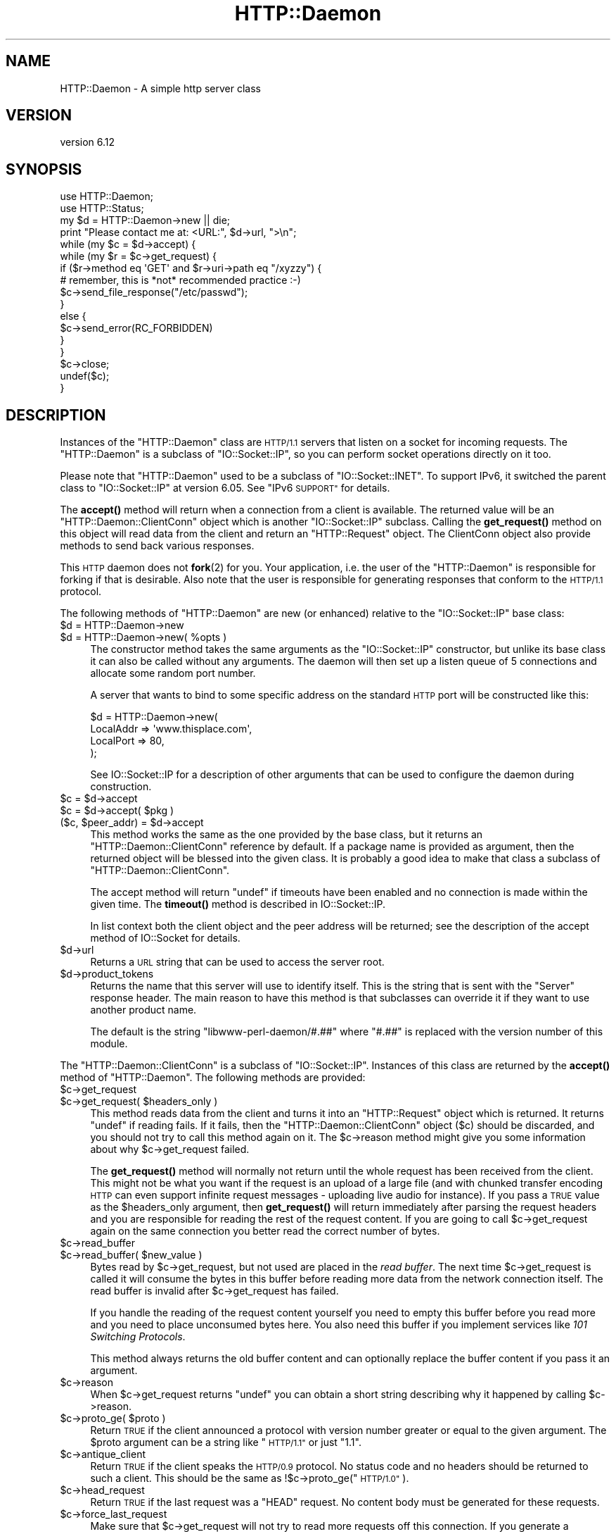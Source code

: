 .\" Automatically generated by Pod::Man 4.11 (Pod::Simple 3.35)
.\"
.\" Standard preamble:
.\" ========================================================================
.de Sp \" Vertical space (when we can't use .PP)
.if t .sp .5v
.if n .sp
..
.de Vb \" Begin verbatim text
.ft CW
.nf
.ne \\$1
..
.de Ve \" End verbatim text
.ft R
.fi
..
.\" Set up some character translations and predefined strings.  \*(-- will
.\" give an unbreakable dash, \*(PI will give pi, \*(L" will give a left
.\" double quote, and \*(R" will give a right double quote.  \*(C+ will
.\" give a nicer C++.  Capital omega is used to do unbreakable dashes and
.\" therefore won't be available.  \*(C` and \*(C' expand to `' in nroff,
.\" nothing in troff, for use with C<>.
.tr \(*W-
.ds C+ C\v'-.1v'\h'-1p'\s-2+\h'-1p'+\s0\v'.1v'\h'-1p'
.ie n \{\
.    ds -- \(*W-
.    ds PI pi
.    if (\n(.H=4u)&(1m=24u) .ds -- \(*W\h'-12u'\(*W\h'-12u'-\" diablo 10 pitch
.    if (\n(.H=4u)&(1m=20u) .ds -- \(*W\h'-12u'\(*W\h'-8u'-\"  diablo 12 pitch
.    ds L" ""
.    ds R" ""
.    ds C` ""
.    ds C' ""
'br\}
.el\{\
.    ds -- \|\(em\|
.    ds PI \(*p
.    ds L" ``
.    ds R" ''
.    ds C`
.    ds C'
'br\}
.\"
.\" Escape single quotes in literal strings from groff's Unicode transform.
.ie \n(.g .ds Aq \(aq
.el       .ds Aq '
.\"
.\" If the F register is >0, we'll generate index entries on stderr for
.\" titles (.TH), headers (.SH), subsections (.SS), items (.Ip), and index
.\" entries marked with X<> in POD.  Of course, you'll have to process the
.\" output yourself in some meaningful fashion.
.\"
.\" Avoid warning from groff about undefined register 'F'.
.de IX
..
.nr rF 0
.if \n(.g .if rF .nr rF 1
.if (\n(rF:(\n(.g==0)) \{\
.    if \nF \{\
.        de IX
.        tm Index:\\$1\t\\n%\t"\\$2"
..
.        if !\nF==2 \{\
.            nr % 0
.            nr F 2
.        \}
.    \}
.\}
.rr rF
.\"
.\" Accent mark definitions (@(#)ms.acc 1.5 88/02/08 SMI; from UCB 4.2).
.\" Fear.  Run.  Save yourself.  No user-serviceable parts.
.    \" fudge factors for nroff and troff
.if n \{\
.    ds #H 0
.    ds #V .8m
.    ds #F .3m
.    ds #[ \f1
.    ds #] \fP
.\}
.if t \{\
.    ds #H ((1u-(\\\\n(.fu%2u))*.13m)
.    ds #V .6m
.    ds #F 0
.    ds #[ \&
.    ds #] \&
.\}
.    \" simple accents for nroff and troff
.if n \{\
.    ds ' \&
.    ds ` \&
.    ds ^ \&
.    ds , \&
.    ds ~ ~
.    ds /
.\}
.if t \{\
.    ds ' \\k:\h'-(\\n(.wu*8/10-\*(#H)'\'\h"|\\n:u"
.    ds ` \\k:\h'-(\\n(.wu*8/10-\*(#H)'\`\h'|\\n:u'
.    ds ^ \\k:\h'-(\\n(.wu*10/11-\*(#H)'^\h'|\\n:u'
.    ds , \\k:\h'-(\\n(.wu*8/10)',\h'|\\n:u'
.    ds ~ \\k:\h'-(\\n(.wu-\*(#H-.1m)'~\h'|\\n:u'
.    ds / \\k:\h'-(\\n(.wu*8/10-\*(#H)'\z\(sl\h'|\\n:u'
.\}
.    \" troff and (daisy-wheel) nroff accents
.ds : \\k:\h'-(\\n(.wu*8/10-\*(#H+.1m+\*(#F)'\v'-\*(#V'\z.\h'.2m+\*(#F'.\h'|\\n:u'\v'\*(#V'
.ds 8 \h'\*(#H'\(*b\h'-\*(#H'
.ds o \\k:\h'-(\\n(.wu+\w'\(de'u-\*(#H)/2u'\v'-.3n'\*(#[\z\(de\v'.3n'\h'|\\n:u'\*(#]
.ds d- \h'\*(#H'\(pd\h'-\w'~'u'\v'-.25m'\f2\(hy\fP\v'.25m'\h'-\*(#H'
.ds D- D\\k:\h'-\w'D'u'\v'-.11m'\z\(hy\v'.11m'\h'|\\n:u'
.ds th \*(#[\v'.3m'\s+1I\s-1\v'-.3m'\h'-(\w'I'u*2/3)'\s-1o\s+1\*(#]
.ds Th \*(#[\s+2I\s-2\h'-\w'I'u*3/5'\v'-.3m'o\v'.3m'\*(#]
.ds ae a\h'-(\w'a'u*4/10)'e
.ds Ae A\h'-(\w'A'u*4/10)'E
.    \" corrections for vroff
.if v .ds ~ \\k:\h'-(\\n(.wu*9/10-\*(#H)'\s-2\u~\d\s+2\h'|\\n:u'
.if v .ds ^ \\k:\h'-(\\n(.wu*10/11-\*(#H)'\v'-.4m'^\v'.4m'\h'|\\n:u'
.    \" for low resolution devices (crt and lpr)
.if \n(.H>23 .if \n(.V>19 \
\{\
.    ds : e
.    ds 8 ss
.    ds o a
.    ds d- d\h'-1'\(ga
.    ds D- D\h'-1'\(hy
.    ds th \o'bp'
.    ds Th \o'LP'
.    ds ae ae
.    ds Ae AE
.\}
.rm #[ #] #H #V #F C
.\" ========================================================================
.\"
.IX Title "HTTP::Daemon 3pm"
.TH HTTP::Daemon 3pm "2020-06-04" "perl v5.26.3" "User Contributed Perl Documentation"
.\" For nroff, turn off justification.  Always turn off hyphenation; it makes
.\" way too many mistakes in technical documents.
.if n .ad l
.nh
.SH "NAME"
HTTP::Daemon \- A simple http server class
.SH "VERSION"
.IX Header "VERSION"
version 6.12
.SH "SYNOPSIS"
.IX Header "SYNOPSIS"
.Vb 2
\&  use HTTP::Daemon;
\&  use HTTP::Status;
\&
\&  my $d = HTTP::Daemon\->new || die;
\&  print "Please contact me at: <URL:", $d\->url, ">\en";
\&  while (my $c = $d\->accept) {
\&      while (my $r = $c\->get_request) {
\&      if ($r\->method eq \*(AqGET\*(Aq and $r\->uri\->path eq "/xyzzy") {
\&              # remember, this is *not* recommended practice :\-)
\&          $c\->send_file_response("/etc/passwd");
\&      }
\&      else {
\&          $c\->send_error(RC_FORBIDDEN)
\&      }
\&      }
\&      $c\->close;
\&      undef($c);
\&  }
.Ve
.SH "DESCRIPTION"
.IX Header "DESCRIPTION"
Instances of the \f(CW\*(C`HTTP::Daemon\*(C'\fR class are \s-1HTTP/1.1\s0 servers that
listen on a socket for incoming requests. The \f(CW\*(C`HTTP::Daemon\*(C'\fR is a
subclass of \f(CW\*(C`IO::Socket::IP\*(C'\fR, so you can perform socket operations
directly on it too.
.PP
Please note that \f(CW\*(C`HTTP::Daemon\*(C'\fR used to be a subclass of \f(CW\*(C`IO::Socket::INET\*(C'\fR.
To support IPv6, it switched the parent class to \f(CW\*(C`IO::Socket::IP\*(C'\fR at version 6.05.
See \*(L"IPv6 \s-1SUPPORT\*(R"\s0 for details.
.PP
The \fBaccept()\fR method will return when a connection from a client is
available.  The returned value will be an \f(CW\*(C`HTTP::Daemon::ClientConn\*(C'\fR
object which is another \f(CW\*(C`IO::Socket::IP\*(C'\fR subclass.  Calling the
\&\fBget_request()\fR method on this object will read data from the client and
return an \f(CW\*(C`HTTP::Request\*(C'\fR object.  The ClientConn object also provide
methods to send back various responses.
.PP
This \s-1HTTP\s0 daemon does not \fBfork\fR\|(2) for you.  Your application, i.e. the
user of the \f(CW\*(C`HTTP::Daemon\*(C'\fR is responsible for forking if that is
desirable.  Also note that the user is responsible for generating
responses that conform to the \s-1HTTP/1.1\s0 protocol.
.PP
The following methods of \f(CW\*(C`HTTP::Daemon\*(C'\fR are new (or enhanced) relative
to the \f(CW\*(C`IO::Socket::IP\*(C'\fR base class:
.ie n .IP "$d = HTTP::Daemon\->new" 4
.el .IP "\f(CW$d\fR = HTTP::Daemon\->new" 4
.IX Item "$d = HTTP::Daemon->new"
.PD 0
.ie n .IP "$d = HTTP::Daemon\->new( %opts )" 4
.el .IP "\f(CW$d\fR = HTTP::Daemon\->new( \f(CW%opts\fR )" 4
.IX Item "$d = HTTP::Daemon->new( %opts )"
.PD
The constructor method takes the same arguments as the
\&\f(CW\*(C`IO::Socket::IP\*(C'\fR constructor, but unlike its base class it can also
be called without any arguments.  The daemon will then set up a listen
queue of 5 connections and allocate some random port number.
.Sp
A server that wants to bind to some specific address on the standard
\&\s-1HTTP\s0 port will be constructed like this:
.Sp
.Vb 4
\&  $d = HTTP::Daemon\->new(
\&           LocalAddr => \*(Aqwww.thisplace.com\*(Aq,
\&           LocalPort => 80,
\&       );
.Ve
.Sp
See IO::Socket::IP for a description of other arguments that can
be used to configure the daemon during construction.
.ie n .IP "$c = $d\->accept" 4
.el .IP "\f(CW$c\fR = \f(CW$d\fR\->accept" 4
.IX Item "$c = $d->accept"
.PD 0
.ie n .IP "$c = $d\->accept( $pkg )" 4
.el .IP "\f(CW$c\fR = \f(CW$d\fR\->accept( \f(CW$pkg\fR )" 4
.IX Item "$c = $d->accept( $pkg )"
.ie n .IP "($c, $peer_addr) = $d\->accept" 4
.el .IP "($c, \f(CW$peer_addr\fR) = \f(CW$d\fR\->accept" 4
.IX Item "($c, $peer_addr) = $d->accept"
.PD
This method works the same as the one provided by the base class, but it
returns an \f(CW\*(C`HTTP::Daemon::ClientConn\*(C'\fR reference by default.  If a
package name is provided as argument, then the returned object will be
blessed into the given class.  It is probably a good idea to make that
class a subclass of \f(CW\*(C`HTTP::Daemon::ClientConn\*(C'\fR.
.Sp
The accept method will return \f(CW\*(C`undef\*(C'\fR if timeouts have been enabled
and no connection is made within the given time.  The \fBtimeout()\fR method
is described in IO::Socket::IP.
.Sp
In list context both the client object and the peer address will be
returned; see the description of the accept method of IO::Socket for
details.
.ie n .IP "$d\->url" 4
.el .IP "\f(CW$d\fR\->url" 4
.IX Item "$d->url"
Returns a \s-1URL\s0 string that can be used to access the server root.
.ie n .IP "$d\->product_tokens" 4
.el .IP "\f(CW$d\fR\->product_tokens" 4
.IX Item "$d->product_tokens"
Returns the name that this server will use to identify itself.  This
is the string that is sent with the \f(CW\*(C`Server\*(C'\fR response header.  The
main reason to have this method is that subclasses can override it if
they want to use another product name.
.Sp
The default is the string \*(L"libwww\-perl\-daemon/#.##\*(R" where \*(L"#.##\*(R" is
replaced with the version number of this module.
.PP
The \f(CW\*(C`HTTP::Daemon::ClientConn\*(C'\fR is a subclass of \f(CW\*(C`IO::Socket::IP\*(C'\fR.
Instances of this class are returned by the \fBaccept()\fR method
of \f(CW\*(C`HTTP::Daemon\*(C'\fR.  The following methods are provided:
.ie n .IP "$c\->get_request" 4
.el .IP "\f(CW$c\fR\->get_request" 4
.IX Item "$c->get_request"
.PD 0
.ie n .IP "$c\->get_request( $headers_only )" 4
.el .IP "\f(CW$c\fR\->get_request( \f(CW$headers_only\fR )" 4
.IX Item "$c->get_request( $headers_only )"
.PD
This method reads data from the client and turns it into an
\&\f(CW\*(C`HTTP::Request\*(C'\fR object which is returned.  It returns \f(CW\*(C`undef\*(C'\fR
if reading fails.  If it fails, then the \f(CW\*(C`HTTP::Daemon::ClientConn\*(C'\fR
object ($c) should be discarded, and you should not try to call this
method again on it.  The \f(CW$c\fR\->reason method might give you some
information about why \f(CW$c\fR\->get_request failed.
.Sp
The \fBget_request()\fR method will normally not return until the whole
request has been received from the client.  This might not be what you
want if the request is an upload of a large file (and with chunked
transfer encoding \s-1HTTP\s0 can even support infinite request messages \-
uploading live audio for instance).  If you pass a \s-1TRUE\s0 value as the
\&\f(CW$headers_only\fR argument, then \fBget_request()\fR will return immediately
after parsing the request headers and you are responsible for reading
the rest of the request content.  If you are going to call
\&\f(CW$c\fR\->get_request again on the same connection you better read the
correct number of bytes.
.ie n .IP "$c\->read_buffer" 4
.el .IP "\f(CW$c\fR\->read_buffer" 4
.IX Item "$c->read_buffer"
.PD 0
.ie n .IP "$c\->read_buffer( $new_value )" 4
.el .IP "\f(CW$c\fR\->read_buffer( \f(CW$new_value\fR )" 4
.IX Item "$c->read_buffer( $new_value )"
.PD
Bytes read by \f(CW$c\fR\->get_request, but not used are placed in the \fIread
buffer\fR.  The next time \f(CW$c\fR\->get_request is called it will consume the
bytes in this buffer before reading more data from the network
connection itself.  The read buffer is invalid after \f(CW$c\fR\->get_request
has failed.
.Sp
If you handle the reading of the request content yourself you need to
empty this buffer before you read more and you need to place
unconsumed bytes here.  You also need this buffer if you implement
services like \fI101 Switching Protocols\fR.
.Sp
This method always returns the old buffer content and can optionally
replace the buffer content if you pass it an argument.
.ie n .IP "$c\->reason" 4
.el .IP "\f(CW$c\fR\->reason" 4
.IX Item "$c->reason"
When \f(CW$c\fR\->get_request returns \f(CW\*(C`undef\*(C'\fR you can obtain a short string
describing why it happened by calling \f(CW$c\fR\->reason.
.ie n .IP "$c\->proto_ge( $proto )" 4
.el .IP "\f(CW$c\fR\->proto_ge( \f(CW$proto\fR )" 4
.IX Item "$c->proto_ge( $proto )"
Return \s-1TRUE\s0 if the client announced a protocol with version number
greater or equal to the given argument.  The \f(CW$proto\fR argument can be a
string like \*(L"\s-1HTTP/1.1\*(R"\s0 or just \*(L"1.1\*(R".
.ie n .IP "$c\->antique_client" 4
.el .IP "\f(CW$c\fR\->antique_client" 4
.IX Item "$c->antique_client"
Return \s-1TRUE\s0 if the client speaks the \s-1HTTP/0.9\s0 protocol.  No status
code and no headers should be returned to such a client.  This should
be the same as !$c\->proto_ge(\*(L"\s-1HTTP/1.0\*(R"\s0).
.ie n .IP "$c\->head_request" 4
.el .IP "\f(CW$c\fR\->head_request" 4
.IX Item "$c->head_request"
Return \s-1TRUE\s0 if the last request was a \f(CW\*(C`HEAD\*(C'\fR request.  No content
body must be generated for these requests.
.ie n .IP "$c\->force_last_request" 4
.el .IP "\f(CW$c\fR\->force_last_request" 4
.IX Item "$c->force_last_request"
Make sure that \f(CW$c\fR\->get_request will not try to read more requests off
this connection.  If you generate a response that is not self-delimiting,
then you should signal this fact by calling this method.
.Sp
This attribute is turned on automatically if the client announces
protocol \s-1HTTP/1.0\s0 or worse and does not include a \*(L"Connection:
Keep-Alive\*(R" header.  It is also turned on automatically when \s-1HTTP/1.1\s0
or better clients send the \*(L"Connection: close\*(R" request header.
.ie n .IP "$c\->send_status_line" 4
.el .IP "\f(CW$c\fR\->send_status_line" 4
.IX Item "$c->send_status_line"
.PD 0
.ie n .IP "$c\->send_status_line( $code )" 4
.el .IP "\f(CW$c\fR\->send_status_line( \f(CW$code\fR )" 4
.IX Item "$c->send_status_line( $code )"
.ie n .IP "$c\->send_status_line( $code, $mess )" 4
.el .IP "\f(CW$c\fR\->send_status_line( \f(CW$code\fR, \f(CW$mess\fR )" 4
.IX Item "$c->send_status_line( $code, $mess )"
.ie n .IP "$c\->send_status_line( $code, $mess, $proto )" 4
.el .IP "\f(CW$c\fR\->send_status_line( \f(CW$code\fR, \f(CW$mess\fR, \f(CW$proto\fR )" 4
.IX Item "$c->send_status_line( $code, $mess, $proto )"
.PD
Send the status line back to the client.  If \f(CW$code\fR is omitted 200 is
assumed.  If \f(CW$mess\fR is omitted, then a message corresponding to \f(CW$code\fR
is inserted.  If \f(CW$proto\fR is missing the content of the
\&\f(CW$HTTP::Daemon::PROTO\fR variable is used.
.ie n .IP "$c\->send_crlf" 4
.el .IP "\f(CW$c\fR\->send_crlf" 4
.IX Item "$c->send_crlf"
Send the \s-1CRLF\s0 sequence to the client.
.ie n .IP "$c\->send_basic_header" 4
.el .IP "\f(CW$c\fR\->send_basic_header" 4
.IX Item "$c->send_basic_header"
.PD 0
.ie n .IP "$c\->send_basic_header( $code )" 4
.el .IP "\f(CW$c\fR\->send_basic_header( \f(CW$code\fR )" 4
.IX Item "$c->send_basic_header( $code )"
.ie n .IP "$c\->send_basic_header( $code, $mess )" 4
.el .IP "\f(CW$c\fR\->send_basic_header( \f(CW$code\fR, \f(CW$mess\fR )" 4
.IX Item "$c->send_basic_header( $code, $mess )"
.ie n .IP "$c\->send_basic_header( $code, $mess, $proto )" 4
.el .IP "\f(CW$c\fR\->send_basic_header( \f(CW$code\fR, \f(CW$mess\fR, \f(CW$proto\fR )" 4
.IX Item "$c->send_basic_header( $code, $mess, $proto )"
.PD
Send the status line and the \*(L"Date:\*(R" and \*(L"Server:\*(R" headers back to
the client.  This header is assumed to be continued and does not end
with an empty \s-1CRLF\s0 line.
.Sp
See the description of \fBsend_status_line()\fR for the description of the
accepted arguments.
.ie n .IP "$c\->send_header( $field, $value )" 4
.el .IP "\f(CW$c\fR\->send_header( \f(CW$field\fR, \f(CW$value\fR )" 4
.IX Item "$c->send_header( $field, $value )"
.PD 0
.ie n .IP "$c\->send_header( $field1, $value1, $field2, $value2, ... )" 4
.el .IP "\f(CW$c\fR\->send_header( \f(CW$field1\fR, \f(CW$value1\fR, \f(CW$field2\fR, \f(CW$value2\fR, ... )" 4
.IX Item "$c->send_header( $field1, $value1, $field2, $value2, ... )"
.PD
Send one or more header lines.
.ie n .IP "$c\->send_response( $res )" 4
.el .IP "\f(CW$c\fR\->send_response( \f(CW$res\fR )" 4
.IX Item "$c->send_response( $res )"
Write an \f(CW\*(C`HTTP::Response\*(C'\fR object to the
client as a response.  We try hard to make sure that the response is
self-delimiting so that the connection can stay persistent for further
request/response exchanges.
.Sp
The content attribute of the \f(CW\*(C`HTTP::Response\*(C'\fR object can be a normal
string or a subroutine reference.  If it is a subroutine, then
whatever this callback routine returns is written back to the
client as the response content.  The routine will be called until it
returns an undefined or empty value.  If the client is \s-1HTTP/1.1\s0 aware
then we will use chunked transfer encoding for the response.
.ie n .IP "$c\->send_redirect( $loc )" 4
.el .IP "\f(CW$c\fR\->send_redirect( \f(CW$loc\fR )" 4
.IX Item "$c->send_redirect( $loc )"
.PD 0
.ie n .IP "$c\->send_redirect( $loc, $code )" 4
.el .IP "\f(CW$c\fR\->send_redirect( \f(CW$loc\fR, \f(CW$code\fR )" 4
.IX Item "$c->send_redirect( $loc, $code )"
.ie n .IP "$c\->send_redirect( $loc, $code, $entity_body )" 4
.el .IP "\f(CW$c\fR\->send_redirect( \f(CW$loc\fR, \f(CW$code\fR, \f(CW$entity_body\fR )" 4
.IX Item "$c->send_redirect( $loc, $code, $entity_body )"
.PD
Send a redirect response back to the client.  The location ($loc) can
be an absolute or relative \s-1URL.\s0 The \f(CW$code\fR must be one of the redirect
status codes, and defaults to \*(L"301 Moved Permanently\*(R"
.ie n .IP "$c\->send_error" 4
.el .IP "\f(CW$c\fR\->send_error" 4
.IX Item "$c->send_error"
.PD 0
.ie n .IP "$c\->send_error( $code )" 4
.el .IP "\f(CW$c\fR\->send_error( \f(CW$code\fR )" 4
.IX Item "$c->send_error( $code )"
.ie n .IP "$c\->send_error( $code, $error_message )" 4
.el .IP "\f(CW$c\fR\->send_error( \f(CW$code\fR, \f(CW$error_message\fR )" 4
.IX Item "$c->send_error( $code, $error_message )"
.PD
Send an error response back to the client.  If the \f(CW$code\fR is missing a
\&\*(L"Bad Request\*(R" error is reported.  The \f(CW$error_message\fR is a string that
is incorporated in the body of the \s-1HTML\s0 entity.
.ie n .IP "$c\->send_file_response( $filename )" 4
.el .IP "\f(CW$c\fR\->send_file_response( \f(CW$filename\fR )" 4
.IX Item "$c->send_file_response( $filename )"
Send back a response with the specified \f(CW$filename\fR as content.  If the
file is a directory we try to generate an \s-1HTML\s0 index of it.
.ie n .IP "$c\->send_file( $filename )" 4
.el .IP "\f(CW$c\fR\->send_file( \f(CW$filename\fR )" 4
.IX Item "$c->send_file( $filename )"
.PD 0
.ie n .IP "$c\->send_file( $fd )" 4
.el .IP "\f(CW$c\fR\->send_file( \f(CW$fd\fR )" 4
.IX Item "$c->send_file( $fd )"
.PD
Copy the file to the client.  The file can be a string (which
will be interpreted as a filename) or a reference to an \f(CW\*(C`IO::Handle\*(C'\fR
or glob.
.ie n .IP "$c\->daemon" 4
.el .IP "\f(CW$c\fR\->daemon" 4
.IX Item "$c->daemon"
Return a reference to the corresponding \f(CW\*(C`HTTP::Daemon\*(C'\fR object.
.SH "IPv6 SUPPORT"
.IX Header "IPv6 SUPPORT"
Since version 6.05, \f(CW\*(C`HTTP::Daemon\*(C'\fR is a subclass of \f(CW\*(C`IO::Socket::IP\*(C'\fR
rather than \f(CW\*(C`IO::Socket::INET\*(C'\fR, so that it supports IPv6.
.PP
For some reasons, you may want to force \f(CW\*(C`HTTP::Daemon\*(C'\fR to listen on IPv4 addresses only.
Then pass \f(CW\*(C`Family\*(C'\fR argument to \f(CW\*(C`HTTP::Daemon\->new\*(C'\fR:
.PP
.Vb 2
\&  use HTTP::Daemon;
\&  use Socket \*(AqAF_INET\*(Aq;
\&
\&  my $d = HTTP::Daemon\->new(Family => AF_INET);
.Ve
.SH "SEE ALSO"
.IX Header "SEE ALSO"
\&\s-1RFC 2616\s0
.PP
IO::Socket::IP, IO::Socket
.SH "SUPPORT"
.IX Header "SUPPORT"
Bugs may be submitted through <https://github.com/libwww\-perl/HTTP\-Daemon/issues>.
.PP
There is also a mailing list available for users of this distribution, at
<mailto:libwww@perl.org>.
.PP
There is also an irc channel available for users of this distribution, at
\&\f(CW\*(C`#lwp\*(C'\fR on \f(CW\*(C`irc.perl.org\*(C'\fR <irc://irc.perl.org/#lwp>.
.SH "AUTHOR"
.IX Header "AUTHOR"
Gisle Aas <gisle@activestate.com>
.SH "CONTRIBUTORS"
.IX Header "CONTRIBUTORS"
.IP "\(bu" 4
Olaf Alders <olaf@wundersolutions.com>
.IP "\(bu" 4
Ville Skytta\*: <ville.skytta@iki.fi>
.IP "\(bu" 4
Mark Stosberg <MARKSTOS@cpan.org>
.IP "\(bu" 4
Karen Etheridge <ether@cpan.org>
.IP "\(bu" 4
Shoichi Kaji <skaji@cpan.org>
.IP "\(bu" 4
Chase Whitener <capoeirab@cpan.org>
.IP "\(bu" 4
Slaven Rezic <slaven@rezic.de>
.IP "\(bu" 4
Zefram <zefram@fysh.org>
.IP "\(bu" 4
Petr Pi\*'saX <ppisar@redhat.com>
.IP "\(bu" 4
Tom Hukins <tom@eborcom.com>
.IP "\(bu" 4
Alexey Tourbin <at@altlinux.ru>
.IP "\(bu" 4
Mike Schilli <mschilli@yahoo\-inc.com>
.IP "\(bu" 4
Bron Gondwana <brong@fastmail.fm>
.IP "\(bu" 4
Ian Kilgore <iank@cpan.org>
.IP "\(bu" 4
Jacob J <waif@chaos2.org>
.IP "\(bu" 4
Ondrej Hanak <ondrej.hanak@ubs.com>
.IP "\(bu" 4
Perlover <perlover@perlover.com>
.IP "\(bu" 4
Peter Rabbitson <ribasushi@cpan.org>
.IP "\(bu" 4
Robert Stone <talby@trap.mtview.ca.us>
.IP "\(bu" 4
Rolf Grossmann <rg@progtech.net>
.IP "\(bu" 4
Sean M. Burke <sburke@cpan.org>
.IP "\(bu" 4
Spiros Denaxas <s.denaxas@gmail.com>
.IP "\(bu" 4
Steve Hay <SteveHay@planit.com>
.IP "\(bu" 4
Todd Lipcon <todd@amiestreet.com>
.IP "\(bu" 4
Tony Finch <dot@dotat.at>
.IP "\(bu" 4
Toru Yamaguchi <zigorou@cpan.org>
.IP "\(bu" 4
Yuri Karaban <tech@askold.net>
.IP "\(bu" 4
amire80 <amir.aharoni@gmail.com>
.IP "\(bu" 4
jefflee <shaohua@gmail.com>
.IP "\(bu" 4
john9art <john9art@yahoo.com>
.IP "\(bu" 4
murphy <murphy@genome.chop.edu>
.IP "\(bu" 4
phrstbrn <phrstbrn@gmail.com>
.IP "\(bu" 4
ruff <ruff@ukrpost.net>
.IP "\(bu" 4
Adam Kennedy <adamk@cpan.org>
.IP "\(bu" 4
sasao <sasao@yugen.org>
.IP "\(bu" 4
Adam Sjogren <asjo@koldfront.dk>
.IP "\(bu" 4
Alex Kapranoff <ka@nadoby.ru>
.IP "\(bu" 4
Andreas J. Koenig <andreas.koenig@anima.de>
.IP "\(bu" 4
Bill Mann <wfmann@alum.mit.edu>
.IP "\(bu" 4
\&\s-1DAVIDRW\s0 <davidrw@cpan.org>
.IP "\(bu" 4
Daniel Hedlund <Daniel.Hedlund@eprize.com>
.IP "\(bu" 4
David E. Wheeler <david@justatheory.com>
.IP "\(bu" 4
\&\s-1FWILES\s0 <FWILES@cpan.org>
.IP "\(bu" 4
Father Chrysostomos <sprout@cpan.org>
.IP "\(bu" 4
Ferenc Erki <erkiferenc@gmail.com>
.IP "\(bu" 4
Gavin Peters <gpeters@deepsky.com>
.IP "\(bu" 4
Graeme Thompson <Graeme.Thompson@mobilecohesion.com>
.IP "\(bu" 4
Hans-H. Froehlich <hfroehlich@co\-de\-co.de>
.SH "COPYRIGHT AND LICENCE"
.IX Header "COPYRIGHT AND LICENCE"
This software is copyright (c) 1995 by Gisle Aas.
.PP
This is free software; you can redistribute it and/or modify it under
the same terms as the Perl 5 programming language system itself.
